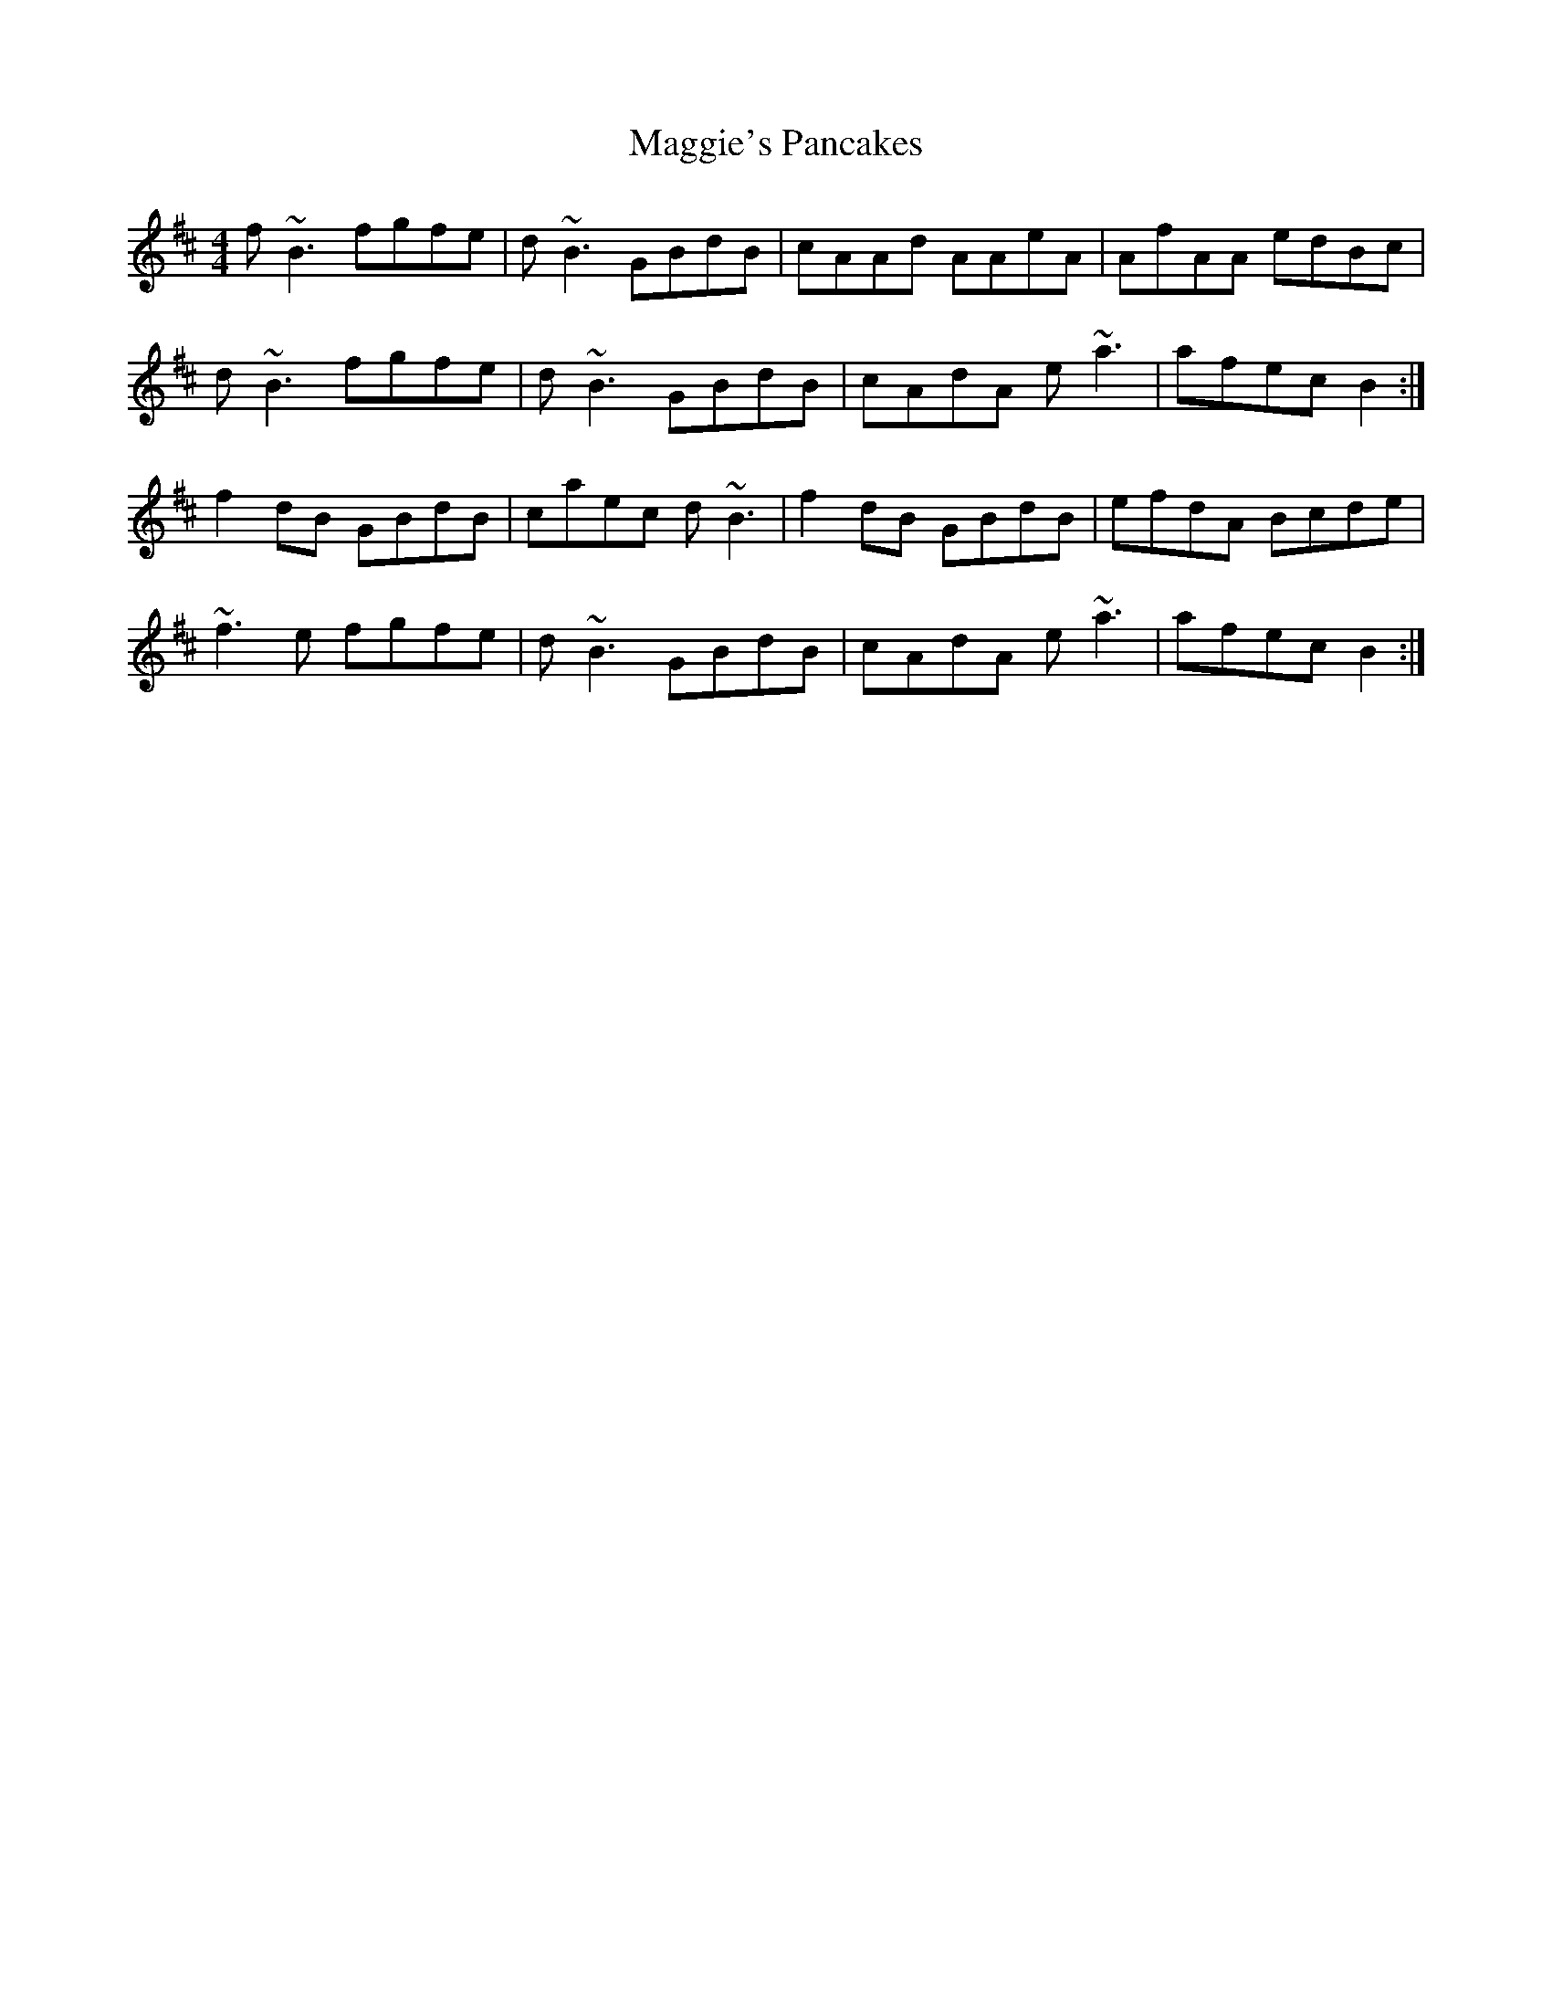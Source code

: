 X: 24846
T: Maggie's Pancakes
R: reel
M: 4/4
K: Bminor
f ~B3 fgfe|d ~B3 GBdB|cAAd AAeA|AfAA edBc|
d ~B3 fgfe|d ~B3 GBdB|cAdA e ~a3|afec B2:|
f2 dB GBdB|caec d ~B3|f2 dB GBdB|efdA Bcde|
~f3 e fgfe|d ~B3 GBdB|cAdA e ~a3|afec B2:|

